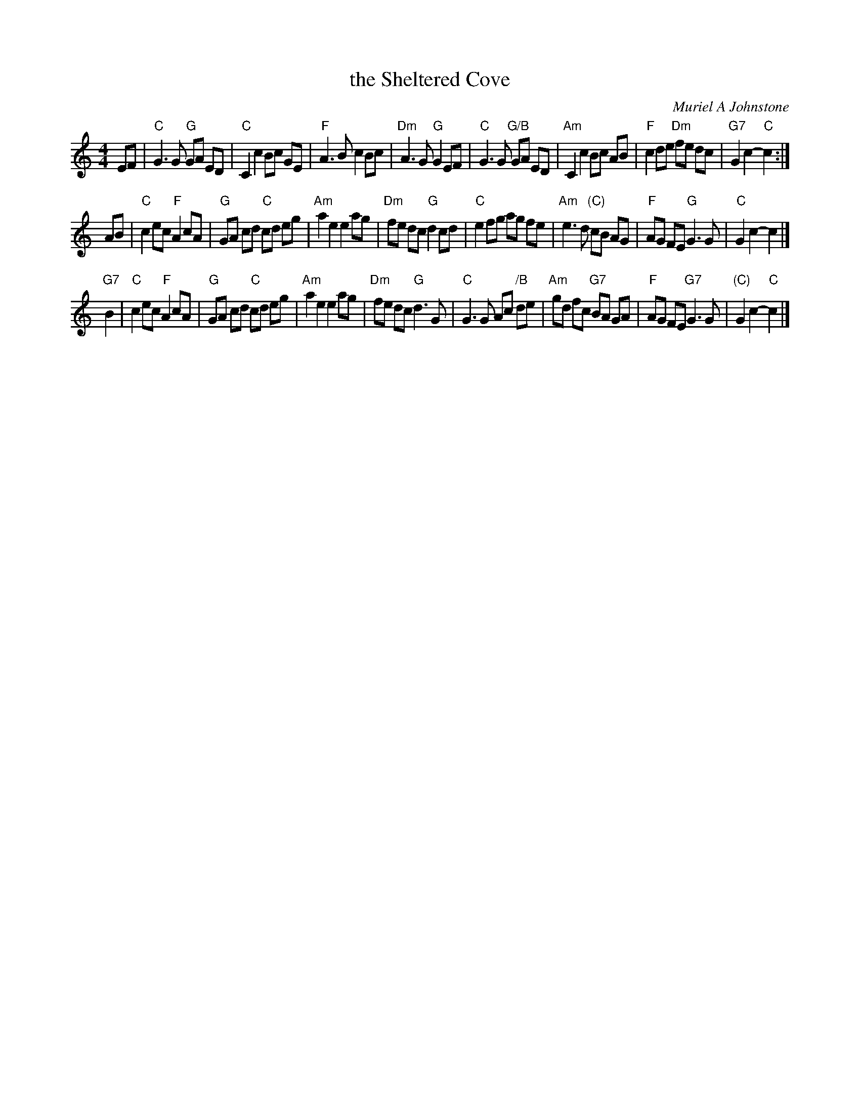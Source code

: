 X: 1
T: the Sheltered Cove
C: Muriel A Johnstone
R: Strathspey
B: Aye Afloat - Portknockie Collection p.19
K: C
M: 4/4
L: 1/16
E2F2 |\
"C"G6 G2 "G"G2A2 E2D2 | "C"C4 c4 B2c2 G2E2 |\
"F"A6 B2 c4 B2c2 | "Dm"A6 G2 "G"G4 E2F2 |\
"C"G6 G2 "G/B"G2A2 E2D2 | "Am"C4 c4 B2c2 A2B2 |\
"F"c4 d2e2 "Dm"f2e2 d2c2 | "G7"G4 c4- "C"c4 :|
A2B2 |\
"C"c4 e2c2 "F"A4 c2A2 | "G"G2A2 c2d2 "C"c2d2 e2g2 |\
"Am"a4 e4 e4 a2g2 | "Dm"f2e2 d2c2 "G"d4 c2d2 |\
"C"e4 f2g2 a2g2 f2e2 | "Am"e6 d2 "(C)"c2B2 A2G2 |\
"F"A2G2 F2E2 "G"G6 G2 | "C"G4 c4- c4 |]
"G7"B4 |\
"C"c4 e2c2 "F"A4 c2A2 | "G"G2A2 c2d2 "C"c2d2 e2g2 |\
"Am"a4 e4 e4 a2g2 | "Dm"f2e2 d2c2 "G"d6 G2 |\
"C"G6 G2 A2c2 "/B"d2e2 | "Am"g2d2 f2c2 "G7"B2A2 G2A2 |\
"F"A2G2 F2E2 "G7"G6 G2 | "(C)"G4 c4- "C"c4 |]
